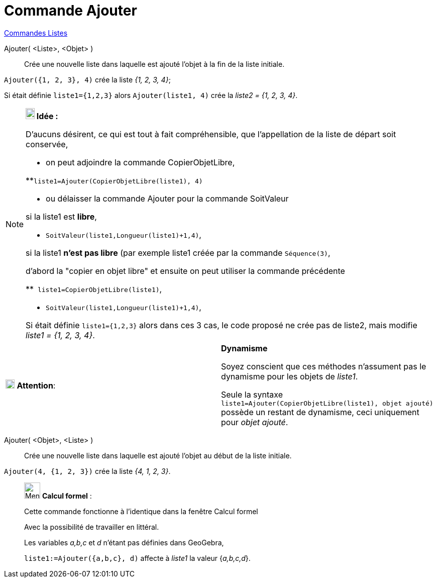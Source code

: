 = Commande Ajouter
:page-en: commands/Append
ifdef::env-github[:imagesdir: /fr/modules/ROOT/assets/images]

xref:commands/Commandes_Listes.adoc[Commandes Listes] 

Ajouter( <Liste>, <Objet> )::
  Crée une nouvelle liste dans laquelle est ajouté l'objet à la fin de la liste initiale.

[EXAMPLE]
====

`++Ajouter({1, 2, 3}, 4)++` crée la liste _{1, 2, 3, 4}_;

Si était définie `++ liste1={1,2,3}++` alors `++Ajouter(liste1, 4)++` crée la _liste2 = {1, 2, 3, 4}_.

====

[NOTE]
====

*image:18px-Bulbgraph.png[Note,title="Note",width=18,height=22] Idée :*

D'aucuns désirent, ce qui est tout à fait compréhensible, que l'appellation de la liste de départ soit conservée,

* on peut adjoindre la ((commande CopierObjetLibre)),

**`++liste1=Ajouter(CopierObjetLibre(liste1), 4)++`

* ou délaisser la commande Ajouter pour la commande SoitValeur

si la liste1 est *libre*,

** `++ SoitValeur(liste1,Longueur(liste1)+1,4)++`,

si la liste1 *n'est pas libre* (par exemple liste1 créée par la commande `++Séquence(3)++`,

d'abord la "copier en objet libre" et ensuite on peut utiliser la commande précédente

**`++ liste1=CopierObjetLibre(liste1)++`,

** `++ SoitValeur(liste1,Longueur(liste1)+1,4)++`,

Si était définie `++ liste1={1,2,3}++` alors dans ces 3 cas, le code proposé ne crée pas de liste2, mais modifie _liste1
= {1, 2, 3, 4}_.

====

[width="100%",cols="50%,50%",]
|===
|image:18px-Attention.png[Attention,title="Attention",width=18,height=18] *Attention*: a|
*Dynamisme*

Soyez conscient que ces méthodes n'assument pas le dynamisme pour les objets de _liste1_.

Seule la syntaxe `++liste1=Ajouter(CopierObjetLibre(liste1), objet ajouté)++` possède un restant de dynamisme, ceci
uniquement pour _objet ajouté_.

|===

Ajouter( <Objet>, <Liste> )::
  Crée une nouvelle liste dans laquelle est ajouté l'objet au début de la liste initiale.

[EXAMPLE]
====

`++Ajouter(4, {1, 2, 3})++` crée la liste _{4, 1, 2, 3}_.

====

____________________________________________________________

image:32px-Menu_view_cas.svg.png[Menu view cas.svg,width=32,height=32] *Calcul formel* :

Cette commande fonctionne à l'identique dans la fenêtre Calcul formel

Avec la possibilité de travailler en littéral.

[EXAMPLE]
====

Les variables _a,b,c_ et _d_ n'étant pas définies dans GeoGebra,

`++liste1:=Ajouter({a,b,c}, d)++` affecte à _liste1_ la valeur {_a,b,c,d_}.

====
